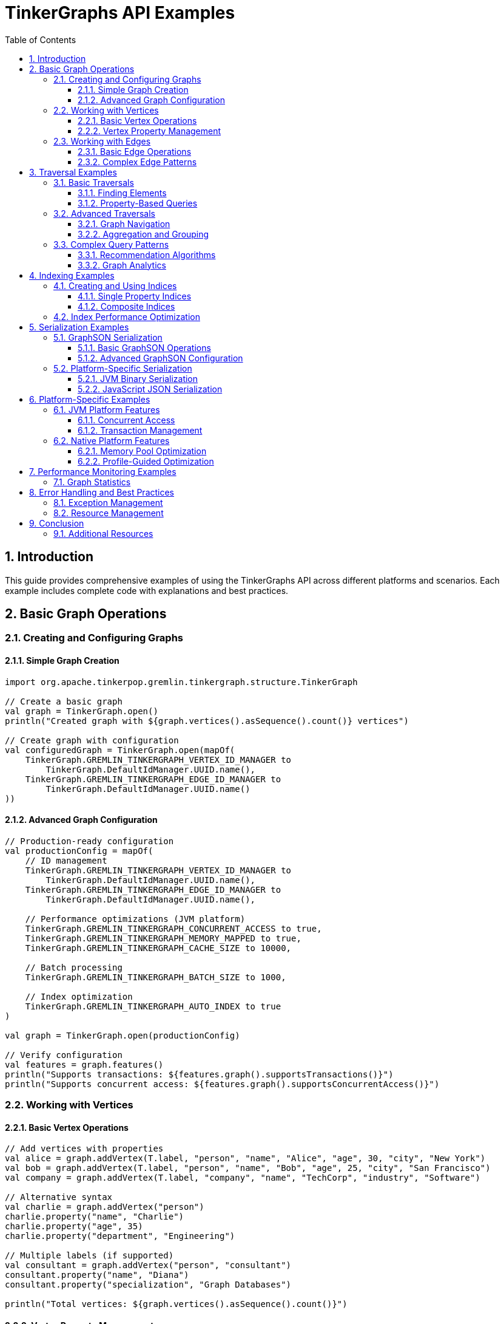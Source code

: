 = TinkerGraphs API Examples
:toc: left
:toclevels: 3
:sectnums:
:icons: font
:source-highlighter: rouge

== Introduction

This guide provides comprehensive examples of using the TinkerGraphs API across different platforms and scenarios. Each example includes complete code with explanations and best practices.

== Basic Graph Operations

=== Creating and Configuring Graphs

==== Simple Graph Creation

[source,kotlin]
----
import org.apache.tinkerpop.gremlin.tinkergraph.structure.TinkerGraph

// Create a basic graph
val graph = TinkerGraph.open()
println("Created graph with ${graph.vertices().asSequence().count()} vertices")

// Create graph with configuration
val configuredGraph = TinkerGraph.open(mapOf(
    TinkerGraph.GREMLIN_TINKERGRAPH_VERTEX_ID_MANAGER to
        TinkerGraph.DefaultIdManager.UUID.name(),
    TinkerGraph.GREMLIN_TINKERGRAPH_EDGE_ID_MANAGER to
        TinkerGraph.DefaultIdManager.UUID.name()
))
----

==== Advanced Graph Configuration

[source,kotlin]
----
// Production-ready configuration
val productionConfig = mapOf(
    // ID management
    TinkerGraph.GREMLIN_TINKERGRAPH_VERTEX_ID_MANAGER to
        TinkerGraph.DefaultIdManager.UUID.name(),
    TinkerGraph.GREMLIN_TINKERGRAPH_EDGE_ID_MANAGER to
        TinkerGraph.DefaultIdManager.UUID.name(),

    // Performance optimizations (JVM platform)
    TinkerGraph.GREMLIN_TINKERGRAPH_CONCURRENT_ACCESS to true,
    TinkerGraph.GREMLIN_TINKERGRAPH_MEMORY_MAPPED to true,
    TinkerGraph.GREMLIN_TINKERGRAPH_CACHE_SIZE to 10000,

    // Batch processing
    TinkerGraph.GREMLIN_TINKERGRAPH_BATCH_SIZE to 1000,

    // Index optimization
    TinkerGraph.GREMLIN_TINKERGRAPH_AUTO_INDEX to true
)

val graph = TinkerGraph.open(productionConfig)

// Verify configuration
val features = graph.features()
println("Supports transactions: ${features.graph().supportsTransactions()}")
println("Supports concurrent access: ${features.graph().supportsConcurrentAccess()}")
----

=== Working with Vertices

==== Basic Vertex Operations

[source,kotlin]
----
// Add vertices with properties
val alice = graph.addVertex(T.label, "person", "name", "Alice", "age", 30, "city", "New York")
val bob = graph.addVertex(T.label, "person", "name", "Bob", "age", 25, "city", "San Francisco")
val company = graph.addVertex(T.label, "company", "name", "TechCorp", "industry", "Software")

// Alternative syntax
val charlie = graph.addVertex("person")
charlie.property("name", "Charlie")
charlie.property("age", 35)
charlie.property("department", "Engineering")

// Multiple labels (if supported)
val consultant = graph.addVertex("person", "consultant")
consultant.property("name", "Diana")
consultant.property("specialization", "Graph Databases")

println("Total vertices: ${graph.vertices().asSequence().count()}")
----

==== Vertex Property Management

[source,kotlin]
----
// Single-valued properties
val person = graph.addVertex("person")
person.property("name", "John")
person.property("email", "john@example.com")

// Multi-valued properties
person.property(VertexProperty.Cardinality.list, "skill", "Kotlin")
person.property(VertexProperty.Cardinality.list, "skill", "Graph Databases")
person.property(VertexProperty.Cardinality.list, "skill", "Machine Learning")

// Set cardinality (no duplicates)
person.property(VertexProperty.Cardinality.set, "certification", "AWS")
person.property(VertexProperty.Cardinality.set, "certification", "Kubernetes")

// Property with metadata
val nameProperty = person.property("fullName", "John Smith")
nameProperty.property("language", "en")
nameProperty.property("verified", true)

// Access properties
val name = person.value<String>("name")
val skills = person.values<String>("skill").asSequence().toList()
val certifications = person.properties<String>("certification")
    .asSequence()
    .map { it.value() }
    .toSet()

println("Name: $name")
println("Skills: ${skills.joinToString(", ")}")
println("Certifications: ${certifications.joinToString(", ")}")
----

=== Working with Edges

==== Basic Edge Operations

[source,kotlin]
----
// Create vertices
val user = graph.addVertex("user", "name", "Alice", "role", "Developer")
val project = graph.addVertex("project", "name", "TinkerGraphs", "status", "Active")
val team = graph.addVertex("team", "name", "Graph Team", "size", 5)

// Add edges with properties
val worksOn = user.addEdge("works_on", project)
worksOn.property("since", "2024-01-01")
worksOn.property("contribution", "Core Developer")
worksOn.property("hours_per_week", 40)

val memberOf = user.addEdge("member_of", team)
memberOf.property("role", "Technical Lead")
memberOf.property("start_date", "2023-06-15")

// Bidirectional relationship
val collaborates = user.addEdge("collaborates_with", user) // Self-loop
collaborates.property("type", "Code Review")

println("User has ${user.edges(Direction.OUT).asSequence().count()} outgoing edges")
println("Project has ${project.edges(Direction.IN).asSequence().count()} incoming edges")
----

==== Complex Edge Patterns

[source,kotlin]
----
// Create a social network
val users = (1..5).map { i ->
    graph.addVertex("user", "name", "User$i", "id", i)
}

// Create friendship network
users.forEach { user1 ->
    users.filter { it != user1 }.take(2).forEach { user2 ->
        val friendship = user1.addEdge("friends", user2)
        friendship.property("strength", (1..10).random())
        friendship.property("since", "202${(0..4).random()}-${(1..12).random().toString().padStart(2, '0')}-01")
    }
}

// Create follows relationships
users.forEach { user1 ->
    users.filter { it != user1 }.forEach { user2 ->
        if ((1..10).random() > 6) { // 40% chance
            val follows = user1.addEdge("follows", user2)
            follows.property("notifications", (1..10).random() > 5)
        }
    }
}

// Edge statistics
val friendshipCount = graph.edges().asSequence().count { it.label() == "friends" }
val followsCount = graph.edges().asSequence().count { it.label() == "follows" }

println("Friendships: $friendshipCount")
println("Follows relationships: $followsCount")
----

== Traversal Examples

=== Basic Traversals

==== Finding Elements

[source,kotlin]
----
// Find all vertices of a specific label
val people = graph.traversal().V().hasLabel("person").toList()
println("Found ${people.size} people")

// Find by property value
val alice = graph.traversal().V().hasLabel("person").has("name", "Alice").tryNext()
if (alice.isPresent) {
    println("Found Alice: ${alice.get().id()}")
}

// Find by property range
val adults = graph.traversal()
    .V()
    .hasLabel("person")
    .has("age", P.gte(18))
    .values<String>("name")
    .toList()
println("Adults: ${adults.joinToString(", ")}")

// Find edges by label
val friendships = graph.traversal()
    .E()
    .hasLabel("friends")
    .toList()
println("Friendship edges: ${friendships.size}")
----

==== Property-Based Queries

[source,kotlin]
----
// Multiple property conditions
val seniorDevelopers = graph.traversal()
    .V()
    .hasLabel("person")
    .has("age", P.gt(25))
    .has("role", "Developer")
    .has("experience", P.gte(5))
    .valueMap<Any>("name", "age", "experience")
    .toList()

seniorDevelopers.forEach { developer ->
    println("Senior Developer: $developer")
}

// Text-based property search
val techPeople = graph.traversal()
    .V()
    .hasLabel("person")
    .has("bio", TextP.containing("technology"))
    .values<String>("name")
    .toList()

// Property existence
val profileComplete = graph.traversal()
    .V()
    .hasLabel("user")
    .has("email")
    .has("phone")
    .has("address")
    .count()
    .next()

println("Users with complete profiles: $profileComplete")
----

=== Advanced Traversals

==== Graph Navigation

[source,kotlin]
----
// Find friends of friends
val friendsOfFriends = graph.traversal()
    .V()
    .has("name", "Alice")
    .out("friends")
    .out("friends")
    .dedup()
    .where(P.neq("Alice")) // Exclude Alice herself
    .values<String>("name")
    .toList()

println("Friends of Alice's friends: ${friendsOfFriends.joinToString(", ")}")

// Multi-hop traversal with path tracking
val connectionPaths = graph.traversal()
    .V()
    .has("name", "Alice")
    .repeat(out("friends"))
    .times(3)
    .path()
    .by("name")
    .toList()

connectionPaths.take(5).forEach { path ->
    println("Connection path: ${path.objects().joinToString(" -> ")}")
}

// Bidirectional traversal
val connectedUsers = graph.traversal()
    .V()
    .has("name", "Alice")
    .both("friends", "collaborates")
    .dedup()
    .values<String>("name")
    .toList()

println("Connected users: ${connectedUsers.joinToString(", ")}")
----

==== Aggregation and Grouping

[source,kotlin]
----
// Count vertices by label
val vertexCounts = graph.traversal()
    .V()
    .groupCount<String>()
    .by(T.label)
    .next()

vertexCounts.forEach { (label, count) ->
    println("$label: $count vertices")
}

// Group by property values
val usersByCity = graph.traversal()
    .V()
    .hasLabel("person")
    .group<String, List<Vertex>>()
    .by("city")
    .by(fold())
    .next()

usersByCity.forEach { (city, users) ->
    println("$city: ${users.size} users")
}

// Statistical aggregations
val ageStats = graph.traversal()
    .V()
    .hasLabel("person")
    .values<Int>("age")
    .fold()
    .project<Any>("min", "max", "avg", "count")
    .by(min<Int>())
    .by(max<Int>())
    .by(mean())
    .by(count())
    .next()

println("Age statistics: $ageStats")
----

=== Complex Query Patterns

==== Recommendation Algorithms

[source,kotlin]
----
// Friend recommendations based on mutual connections
fun findFriendRecommendations(userName: String, limit: Int = 5): List<Map<String, Any>> {
    return graph.traversal()
        .V()
        .has("name", userName)
        .aggregate("currentUser")
        .out("friends")
        .aggregate("friends")
        .out("friends")
        .where(P.without("friends"))
        .where(P.without("currentUser"))
        .groupCount<Vertex>()
        .unfold<Map.Entry<Vertex, Long>>()
        .order()
        .by(Column.values, Order.desc)
        .limit(limit.toLong())
        .project<Any>("name", "mutualFriends", "commonInterests")
        .by(Column.keys.get().values<String>("name"))
        .by(Column.values)
        .by(Column.keys.get().values<String>("interests").count(Scope.local))
        .toList()
}

val recommendations = findFriendRecommendations("Alice")
recommendations.forEach { rec ->
    println("Recommend: ${rec["name"]} (${rec["mutualFriends"]} mutual friends)")
}
----

==== Graph Analytics

[source,kotlin]
----
// Calculate PageRank-like centrality
fun calculateCentrality(): Map<String, Double> {
    val centrality = mutableMapOf<String, Double>()

    graph.traversal()
        .V()
        .hasLabel("person")
        .forEach { vertex ->
            val inDegree = vertex.edges(Direction.IN).asSequence().count()
            val outDegree = vertex.edges(Direction.OUT).asSequence().count()
            val totalDegree = inDegree + outDegree

            val name = vertex.value<String>("name")
            centrality[name] = totalDegree.toDouble()
        }

    return centrality.toList()
        .sortedByDescending { it.second }
        .toMap()
}

val centralityScores = calculateCentrality()
println("Top 3 most connected users:")
centralityScores.take(3).forEach { (name, score) ->
    println("  $name: $score connections")
}

// Community detection using label propagation
fun detectCommunities(): Map<String, Set<String>> {
    val communities = mutableMapOf<String, MutableSet<String>>()

    // Simplified community detection
    graph.traversal()
        .V()
        .hasLabel("person")
        .forEach { vertex ->
            val name = vertex.value<String>("name")
            val friends = vertex.edges(Direction.BOTH, "friends")
                .asSequence()
                .map { edge ->
                    if (edge.outVertex() == vertex) {
                        edge.inVertex().value<String>("name")
                    } else {
                        edge.outVertex().value<String>("name")
                    }
                }
                .toSet()

            val communityId = friends.minByOrNull { it } ?: name
            communities.getOrPut(communityId) { mutableSetOf() }.add(name)
        }

    return communities.mapValues { it.value.toSet() }
}

val communities = detectCommunities()
println("Detected ${communities.size} communities:")
communities.forEach { (id, members) ->
    println("  Community $id: ${members.joinToString(", ")}")
}
----

== Indexing Examples

=== Creating and Using Indices

==== Single Property Indices

[source,kotlin]
----
// Create single property indices
graph.createIndex("name", TinkerGraph.IndexType.SINGLE_PROPERTY)
graph.createIndex("email", TinkerGraph.IndexType.SINGLE_PROPERTY)
graph.createIndex("age", TinkerGraph.IndexType.RANGE)

// Verify index creation
val indices = graph.getIndices()
println("Created ${indices.size} indices")
indices.forEach { index ->
    println("  Index: ${index.name} (${index.type})")
}

// Query using indexed properties (automatically optimized)
val fastLookup = graph.traversal()
    .V()
    .has("email", "alice@example.com")
    .tryNext()

val ageRangeQuery = graph.traversal()
    .V()
    .has("age", P.between(25, 35))
    .values<String>("name")
    .toList()

println("Age range results: ${ageRangeQuery.joinToString(", ")}")
----

==== Composite Indices

[source,kotlin]
----
// Create composite indices for multi-property queries
graph.createCompositeIndex(
    "person_lookup",
    "firstName", "lastName", "department"
)

graph.createCompositeIndex(
    "project_search",
    "status", "priority", "assignee"
)

// Add test data
val employees = listOf(
    mapOf("firstName" to "John", "lastName" to "Smith", "department" to "Engineering"),
    mapOf("firstName" to "Jane", "lastName" to "Doe", "department" to "Marketing"),
    mapOf("firstName" to "Bob", "lastName" to "Johnson", "department" to "Engineering")
)

employees.forEach { emp ->
    val vertex = graph.addVertex("employee")
    emp.forEach { (key, value) -> vertex.property(key, value) }
}

// Efficient composite queries
val engineeringStaff = graph.traversal()
    .V()
    .hasLabel("employee")
    .has("department", "Engineering")
    .valueMap<Any>("firstName", "lastName")
    .toList()

println("Engineering staff: $engineeringStaff")

// Get index statistics
val indexStats = graph.getIndexStatistics()
indexStats.forEach { (indexName, stats) ->
    println("Index $indexName: ${stats.hitRatio}% hit ratio, ${stats.totalQueries} queries")
}
----

=== Index Performance Optimization

[source,kotlin]
----
// Monitor index performance
fun analyzeIndexPerformance() {
    val startTime = System.currentTimeMillis()

    // Run a series of queries
    repeat(1000) {
        graph.traversal()
            .V()
            .has("name", "User${it % 100}")
            .tryNext()
    }

    val endTime = System.currentTimeMillis()
    val duration = endTime - startTime

    println("1000 indexed queries took ${duration}ms")
    println("Average: ${duration / 1000.0}ms per query")

    // Get recommendations
    val recommendations = graph.getOptimizationRecommendations()
    recommendations.forEach { rec ->
        println("💡 $rec")
    }
}

// Index maintenance
fun optimizeIndices() {
    // Rebuild indices for better performance
    graph.rebuildIndices()

    // Remove unused indices
    val unusedIndices = graph.getIndices().filter { it.queryCount == 0L }
    unusedIndices.forEach { index ->
        println("Removing unused index: ${index.name}")
        graph.dropIndex(index.name)
    }

    // Suggest new indices based on query patterns
    val suggestions = graph.suggestIndices()
    suggestions.forEach { suggestion ->
        println("Suggested index: ${suggestion.properties.joinToString(", ")} (${suggestion.benefit}% improvement)")
    }
}

analyzeIndexPerformance()
optimizeIndices()
----

== Serialization Examples

=== GraphSON Serialization

==== Basic GraphSON Operations

[source,kotlin]
----
import org.apache.tinkerpop.gremlin.tinkergraph.io.graphson.*

// Create and populate a sample graph
val graph = TinkerGraph.open()
val alice = graph.addVertex("person", "name", "Alice", "age", 30)
val bob = graph.addVertex("person", "name", "Bob", "age", 25)
val knows = alice.addEdge("knows", bob, "weight", 0.8)

// Serialize to GraphSON
val writer = GraphSONWriter.Builder().create()
val outputStream = ByteArrayOutputStream()
writer.writeGraph(outputStream, graph)

val graphsonData = outputStream.toString()
println("GraphSON size: ${graphsonData.length} characters")

// Deserialize from GraphSON
val reader = GraphSONReader.Builder().create()
val newGraph = TinkerGraph.open()
val inputStream = ByteArrayInputStream(graphsonData.toByteArray())
reader.readGraph(inputStream, newGraph)

println("Restored graph: ${newGraph.vertices().asSequence().count()} vertices, ${newGraph.edges().asSequence().count()} edges")
----

==== Advanced GraphSON Configuration

[source,kotlin]
----
// Custom GraphSON configuration
val customMapper = GraphSONMapper.build()
    .addRegistry(TinkerIoRegistryV3d0.instance())
    .typeInfo(GraphSONMapper.TypeInfo.PARTIAL_TYPES)
    .create()

val advancedWriter = GraphSONWriter.build()
    .mapper(customMapper)
    .create()

// Serialize with type information
val typedOutputStream = ByteArrayOutputStream()
advancedWriter.writeGraph(typedOutputStream, graph)

// Handle serialization errors gracefully
try {
    val problematicGraph = TinkerGraph.open()
    val vertex = problematicGraph.addVertex("test")
    vertex.property("circularRef", vertex) // This might cause issues

    advancedWriter.writeGraph(ByteArrayOutputStream(), problematicGraph)
} catch (e: IOException) {
    println("Serialization error: ${e.message}")
    // Handle circular references or unsupported types
}

// Batch serialization for large graphs
fun serializeLargeGraph(graph: TinkerGraph, batchSize: Int = 1000) {
    val vertices = graph.vertices().asSequence().toList()
    val edges = graph.edges().asSequence().toList()

    vertices.chunked(batchSize).forEachIndexed { index, batch ->
        val batchGraph = TinkerGraph.open()
        batch.forEach { vertex ->
            // Copy vertex to batch graph
            val newVertex = batchGraph.addVertex(vertex.label())
            vertex.properties<Any>().forEach { prop ->
                newVertex.property(prop.key(), prop.value())
            }
        }

        val outputStream = FileOutputStream("graph_batch_$index.json")
        advancedWriter.writeGraph(outputStream, batchGraph)
        outputStream.close()

        println("Serialized batch $index: ${batch.size} vertices")
    }
}
----

=== Platform-Specific Serialization

==== JVM Binary Serialization

[source,kotlin]
----
// JVM platform: Binary serialization
fun serializeGraphBinary(graph: TinkerGraph, filename: String) {
    try {
        ObjectOutputStream(FileOutputStream(filename)).use { oos ->
            // Serialize graph structure
            val vertices = graph.vertices().asSequence().map { vertex ->
                VertexData(
                    id = vertex.id(),
                    label = vertex.label(),
                    properties = vertex.properties<Any>().asSequence()
                        .associate { it.key() to it.value() }
                )
            }.toList()

            val edges = graph.edges().asSequence().map { edge ->
                EdgeData(
                    id = edge.id(),
                    label = edge.label(),
                    outVertexId = edge.outVertex().id(),
                    inVertexId = edge.inVertex().id(),
                    properties = edge.properties<Any>().asSequence()
                        .associate { it.key() to it.value() }
                )
            }.toList()

            oos.writeObject(GraphData(vertices, edges))
            println("Binary serialization complete: $filename")
        }
    } catch (e: Exception) {
        println("Serialization failed: ${e.message}")
    }
}

fun deserializeGraphBinary(filename: String): TinkerGraph {
    val graph = TinkerGraph.open()

    try {
        ObjectInputStream(FileInputStream(filename)).use { ois ->
            val graphData = ois.readObject() as GraphData
            val vertexMap = mutableMapOf<Any, Vertex>()

            // Restore vertices
            graphData.vertices.forEach { vData ->
                val vertex = graph.addVertex(vData.label)
                vData.properties.forEach { (key, value) ->
                    vertex.property(key, value)
                }
                vertexMap[vData.id] = vertex
            }

            // Restore edges
            graphData.edges.forEach { eData ->
                val outVertex = vertexMap[eData.outVertexId]
                val inVertex = vertexMap[eData.inVertexId]
                val edge = outVertex?.addEdge(eData.label, inVertex)
                eData.properties.forEach { (key, value) ->
                    edge?.property(key, value)
                }
            }

            println("Binary deserialization complete")
        }
    } catch (e: Exception) {
        println("Deserialization failed: ${e.message}")
    }

    return graph
}

// Data classes for serialization
@Serializable
data class VertexData(
    val id: Any,
    val label: String,
    val properties: Map<String, Any>
)

@Serializable
data class EdgeData(
    val id: Any,
    val label: String,
    val outVertexId: Any,
    val inVertexId: Any,
    val properties: Map<String, Any>
)

@Serializable
data class GraphData(
    val vertices: List<VertexData>,
    val edges: List<EdgeData>
)
----

==== JavaScript JSON Serialization

[source,kotlin]
----
// JavaScript platform: JSON serialization
fun serializeGraphToJson(graph: TinkerGraph): String {
    val jsonGraph = buildJsonObject {
        put("vertices", buildJsonArray {
            graph.vertices().forEach { vertex ->
                add(buildJsonObject {
                    put("id", vertex.id().toString())
                    put("label", vertex.label())
                    put("properties", buildJsonObject {
                        vertex.properties<Any>().forEach { prop ->
                            put(prop.key(), JsonPrimitive(prop.value().toString()))
                        }
                    })
                })
            }
        })

        put("edges", buildJsonArray {
            graph.edges().forEach { edge ->
                add(buildJsonObject {
                    put("id", edge.id().toString())
                    put("label", edge.label())
                    put("outVertex", edge.outVertex().id().toString())
                    put("inVertex", edge.inVertex().id().toString())
                    put("properties", buildJsonObject {
                        edge.properties<Any>().forEach { prop ->
                            put(prop.key(), JsonPrimitive(prop.value().toString()))
                        }
                    })
                })
            }
        })
    }

    return jsonGraph.toString()
}

fun deserializeGraphFromJson(jsonString: String): TinkerGraph {
    val graph = TinkerGraph.open()
    val jsonElement = Json.parseToJsonElement(jsonString)
    val jsonObject = jsonElement.jsonObject

    val vertexMap = mutableMapOf<String, Vertex>()

    // Restore vertices
    jsonObject["vertices"]?.jsonArray?.forEach { vertexElement ->
        val vertexObj = vertexElement.jsonObject
        val id = vertexObj["id"]?.jsonPrimitive?.content ?: ""
        val label = vertexObj["label"]?.jsonPrimitive?.content ?: ""

        val vertex = graph.addVertex(label)
        vertexObj["properties"]?.jsonObject?.forEach { (key, value) ->
            vertex.property(key, value.jsonPrimitive.content)
        }

        vertexMap[id] = vertex
    }

    // Restore edges
    jsonObject["edges"]?.jsonArray?.forEach { edgeElement ->
        val edgeObj = edgeElement.jsonObject
        val label = edgeObj["label"]?.jsonPrimitive?.content ?: ""
        val outVertexId = edgeObj["outVertex"]?.jsonPrimitive?.content ?: ""
        val inVertexId = edgeObj["inVertex"]?.jsonPrimitive?.content ?: ""

        val outVertex = vertexMap[outVertexId]
        val inVertex = vertexMap[inVertexId]

        if (outVertex != null && inVertex != null) {
            val edge = outVertex.addEdge(label, inVertex)
            edgeObj["properties"]?.jsonObject?.forEach { (key, value) ->
                edge.property(key, value.jsonPrimitive.content)
            }
        }
    }

    return graph
}

// Usage example
val originalGraph = TinkerGraph.open()
// ... populate graph ...

val jsonString = serializeGraphToJson(originalGraph)
val restoredGraph = deserializeGraphFromJson(jsonString)

println("Original: ${originalGraph.vertices().asSequence().count()} vertices")
println("Restored: ${restoredGraph.vertices().asSequence().count()} vertices")
----

== Platform-Specific Examples

=== JVM Platform Features

==== Concurrent Access

[source,kotlin]
----
import java.util.concurrent.*
import java.util.concurrent.atomic.AtomicInteger

// Enable concurrent access
val concurrentGraph = TinkerGraph.open(mapOf(
    TinkerGraph.GREMLIN_TINKERGRAPH_CONCURRENT_ACCESS to true
))

// Concurrent vertex creation
fun testConcurrentVertexCreation() {
    val executor = Executors.newFixedThreadPool(8)
    val vertexCount = AtomicInteger(0)
    val futures = mutableListOf<Future<*>>()

    repeat(8) { threadId ->
        val future = executor.submit {
            repeat(1000) { i ->
                val vertex = concurrentGraph.addVertex("person")
                vertex.property("name", "User-$threadId-$i")
                vertex.property("thread", threadId)
                vertex.property("sequence", i)
                vertexCount.incrementAndGet()
            }
        }
        futures.add(future)
    }

    // Wait for all threads to complete
    futures.forEach { it.get() }
    executor.shutdown()

    println("Created ${vertexCount.get()} vertices concurrently")
    println("Actual vertex count: ${concurrentGraph.vertices().asSequence().count()}")
}

testConcurrentVertexCreation()

// Concurrent traversals
fun testConcurrentTraversals() {
    val executor = Executors.newFixedThreadPool(4)
    val queryResults = mutableListOf<Future<List<Vertex>>>()

    repeat(4) { threadId ->
        val future = executor.submit<List<Vertex>> {
            concurrentGraph.traversal()
                .V()
                .has("thread", threadId)
                .toList()
        }
        queryResults.add(future)
    }

    queryResults.forEachIndexed { index, future ->
        val results = future.get()
        println("Thread $index found ${results.size} vertices")
    }

    executor.shutdown()
}

testConcurrentTraversals()
----

==== Transaction Management

[source,kotlin]
----
// Transaction support (JVM platform)
val transactionalGraph = TinkerGraph.open(mapOf(
    TinkerGraph.GREMLIN_TINKERGRAPH_TRANSACTIONS to true
))

// Basic transaction usage
fun basicTransactionExample() {
    val tx = transactionalGraph.tx()

    try {
        tx.open()

        val user = transactionalGraph.addVertex("user", "name", "TransactionalUser")
        val profile = transactionalGraph.addVertex("profile", "bio", "Test user")
        user.addEdge("has_profile", profile)

        // Commit transaction
        tx.commit()
        println("Transaction committed successfully")

    } catch (e: Exception) {
        tx.rollback()
        println("Transaction rolled back: ${e.message}")
    }
}

// Batch operations with transactions
fun batchTransactionExample() {
    val batchSize = 100
    val totalOperations = 1000

    (0 until totalOperations step batchSize).forEach { batchStart ->
        val tx = transactionalGraph.tx()

        try {
            tx.open()

            repeat(batchSize) { i ->
                val index = batchStart + i
                if (index < totalOperations) {
                    val vertex = transactionalGraph.addVertex("batch_item")
                    vertex.property("index", index)
                    vertex.property("batch", batchStart / batchSize)
                }
            }

            tx.commit()
            println("Committed batch ${batchStart / batchSize}")

        } catch (e: Exception) {
            tx.rollback()
            println("Rolled back batch ${batchStart / batchSize}: ${e.message}")
        }
    }
}

basicTransactionExample()
batchTransactionExample()
----

=== Native Platform Features

==== Memory Pool Optimization

[source,kotlin]
----
import org.apache.tinkerpop.gremlin.tinkergraph.optimization.*

// Initialize native optimizations
NativeThreading.initialize(threadCount = 8)
MemoryPool.warmupPools(
    vertexCount = 10000,
    edgeCount = 50000,
    propertyCount = 25000
)

// Monitor memory pool performance
fun demonstrateMemoryPools() {
    val graph = TinkerGraph.open()

    // Create many vertices to test pool efficiency
    repeat(10000) { i ->
        val vertex = graph.addVertex("test_vertex")
        vertex.property("id", i)
        vertex.property("category", "batch_${i % 100}")

        // Track pool allocation
        NativeMemoryManager.trackAllocation(64, fromPool = true)
    }

    // Get pool statistics
    val poolStats = MemoryPool.getPoolStatistics()
    poolStats.forEach { (type, stats) ->
        println("$type pool: ${stats.hitRatio}% hit ratio, ${stats.efficiency}% efficiency")
    }

    // Get optimization recommendations
    val recommendations = MemoryPool.getOptimizationRecommendations()
    recommendations.forEach { rec ->
        println("🔧 $rec")
    }
}

demonstrateMemoryPools()

// SIMD operations for large datasets
fun demonstrateSimdOperations() {
    val largeDataset = (1..10000).map { it.toDouble() }.toDoubleArray()
    val weights = DoubleArray(largeDataset.size) { 1.0 }
    val results = DoubleArray(largeDataset.size)

    // Vectorized distance calculations
    val processed = SimdOptimizations.vectorizedDistanceCalculation(
        sourceDistances = largeDataset,
        targetDistances = largeDataset,
        weights = weights,
        result = results
    )

    println("Processed $processed elements with SIMD optimizations")

    // Aggregation operations
    val sum = SimdOptimizations.vectorizedAggregation(
        largeDataset,
        SimdOptimizations.AggregationOperation.SUM
    )
    val avg = SimdOptimizations.vectorizedAggregation(
        largeDataset,
        SimdOptimizations.AggregationOperation.AVERAGE
    )

    println("Dataset sum: $sum, average: $avg")

    // Get SIMD statistics
    val simdStats = SimdOptimizations.getSimdStatistics()
    println("SIMD efficiency: ${simdStats.vectorizationRatio * 100}%")
}

demonstrateSimdOperations()
----

==== Profile-Guided Optimization

[source,kotlin]
----
// Demonstrate profile-guided optimization
fun demonstrateProfileGuidedOptimization() {
    val graph = TinkerGraph.open()

    // Profile various operations
    ProfileGuidedOptimization.profileOperation(
        "vertex_creation",
        mapOf("batch_size" to 1000)
    ) {
        repeat(1000) { i ->
            val vertex = graph.addVertex("profiled_vertex")
            vertex.property("index", i)
        }
    }

    ProfileGuidedOptimization.profileOperation(
        "graph_traversal",
        mapOf("max_depth" to 3)
    ) {
        graph.traversal()
            .V()
            .hasLabel("profiled_vertex")
            .has("index", P.lt(100))
            .toList()
    }

    // Run optimization analysis
    ProfileGuidedOptimization.optimizeAll()

    // Get optimization results
    val stats = ProfileGuidedOptimization.getOptimizationStatistics()
    println("Profiled ${stats.totalOperationsProfiled} operation types")
    println("Applied ${stats.totalOptimizationsApplied} optimizations")
    println("Average improvement: ${stats.averageImprovement * 100}%")

    // Get recommendations
    val recommendations = ProfileGuidedOptimization.getOptimizationRecommendations()
    recommendations.forEach { rec ->
        println("💡 $rec")
    }
}

demonstrateProfileGuidedOptimization()
----

== Performance Monitoring Examples

=== Graph Statistics

[source,kotlin]
----
// Comprehensive graph statistics
fun analyzeGraphPerformance(graph: TinkerGraph) {
    // Basic graph metrics
    val vertexCount = graph.vertices().asSequence().count()
    val edgeCount = graph.edges().asSequence().count()
    val avgDegree = if (vertexCount > 0) edgeCount.toDouble() / vertexCount else 0.0

    println("Graph Statistics:")
    println("  Vertices: $vertexCount")
    println("  Edges: $edgeCount")
    println("  Average degree: ${"%.2f".format(avgDegree)}")

    // Label distribution
    val vertexLabels = graph.vertices().asSequence()
        .groupingBy { it.label() }
        .eachCount()

    val edgeLabels = graph.edges().asSequence()
        .groupingBy { it.label() }
        .eachCount()

    println("  Vertex labels: $vertexLabels")
    println("  Edge labels: $edgeLabels")

    // Memory usage (Native platform)
    val memStats = NativeMemoryManager.getMemoryStatistics()
    println("Memory Statistics:")
    println("  Total allocated: ${memStats.totalAllocated} bytes")
    println("  Memory efficiency: ${memStats.allocationEfficiency * 100}%")
    println("  Pool efficiency: ${memStats.poolEfficiency * 100}%")

    // Index statistics
    val indexStats = graph.getIndexStatistics()
    println("Index Statistics:")
    indexStats.forEach { (indexName, stats) ->
        println("  $indexName: ${stats.hitRatio}% hit ratio, ${stats.totalQueries} queries")
    }
}

// Performance benchmarking
fun benchmarkOperations(graph: TinkerGraph) {
    val iterations = 1000

    // Benchmark vertex creation
    val vertexCreationTime = measureTimeMillis {
        repeat(iterations) { i ->
            val vertex = graph.addVertex("benchmark")
            vertex.property("index", i)
        }
    }

    // Benchmark traversals
    val traversalTime = measureTimeMillis {
        repeat(iterations) {
            graph.traversal().V().hasLabel("benchmark").count().next()
        }
    }

    // Benchmark property queries
    val propertyQueryTime = measureTimeMillis {
        repeat(iterations) { i ->
            graph.traversal().V().has("index", i % 100).tryNext()
        }
    }

    println("Performance Benchmarks (${iterations} iterations):")
    println("  Vertex creation: ${vertexCreationTime}ms (${vertexCreationTime.toDouble() / iterations} ms/op)")
    println("  Traversals: ${traversalTime}ms (${traversalTime.toDouble() / iterations} ms/op)")
    println("  Property queries: ${propertyQueryTime}ms (${propertyQueryTime.toDouble() / iterations} ms/op)")
}

// Usage
val graph = TinkerGraph.open()
// ... populate graph with test data ...

analyzeGraphPerformance(graph)
benchmarkOperations(graph)
----

== Error Handling and Best Practices

=== Exception Management

[source,kotlin]
----
// Comprehensive error handling
class GraphOperationService(private val graph: TinkerGraph) {

    fun safeAddVertex(label: String, properties: Map<String, Any>): Vertex? {
        return try {
            val vertex = graph.addVertex(label)
            properties.forEach { (key, value) ->
                vertex.property(key, value)
            }
            vertex
        } catch (e: IllegalArgumentException) {
            println("Invalid vertex properties: ${e.message}")
            null
        } catch (e: Exception) {
            println("Unexpected error creating vertex: ${e.message}")
            null
        }
    }

    fun safeTraversal(traversalFn: () -> List<Vertex>): List<Vertex> {
        return try {
            traversalFn()
        } catch (e: NoSuchElementException) {
            println("No elements found in traversal")
            emptyList()
        } catch (e: IllegalStateException) {
            println("Invalid traversal state: ${e.message}")
            emptyList()
        } catch (e: Exception) {
            println("Traversal error: ${e.message}")
            emptyList()
        }
    }

    fun validateGraphIntegrity(): List<String> {
        val issues = mutableListOf<String>()

        // Check for orphaned edges
        graph.edges().forEach { edge ->
            try {
                val outVertex = edge.outVertex()
                val inVertex = edge.inVertex()

                if (outVertex == null || inVertex == null) {
                    issues.add("Edge ${edge.id()} has null vertices")
                }
            } catch (e: Exception) {
                issues.add("Edge ${edge.id()} validation failed: ${e.message}")
            }
        }

        // Check for vertices without required properties
        graph.vertices().forEach { vertex ->
            if (vertex.label().isBlank()) {
                issues.add("Vertex ${vertex.id()} has empty label")
            }

            // Check for required properties based on label
            when (vertex.label()) {
                "person" -> {
                    if (!vertex.property("name").isPresent) {
                        issues.add("Person vertex ${vertex.id()} missing name")
                    }
                }
                "company" -> {
                    if (!vertex.property("name").isPresent) {
                        issues.add("Company vertex ${vertex.id()} missing name")
                    }
                }
            }
        }

        return issues
    }
}

// Usage example
val graphService = GraphOperationService(graph)

val newVertex = graphService.safeAddVertex("person", mapOf(
    "name" to "John Doe",
    "age" to 30,
    "email" to "john@example.com"
))

val results = graphService.safeTraversal {
    graph.traversal().V().hasLabel("person").has("age", P.gt(25)).toList()
}

val validationIssues = graphService.validateGraphIntegrity()
if (validationIssues.isNotEmpty()) {
    println("Graph validation issues:")
    validationIssues.forEach { issue ->
        println("  ⚠️  $issue")
    }
}
----

=== Resource Management

[source,kotlin]
----
// Resource management patterns
class ManagedGraph : AutoCloseable {
    private val graph: TinkerGraph
    private var closed = false

    init {
        graph = TinkerGraph.open(mapOf(
            TinkerGraph.GREMLIN_TINKERGRAPH_CONCURRENT_ACCESS to true
        ))

        // Initialize optimizations if on native platform
        try {
            NativeThreading.initialize()
            MemoryPool.warmupPools()
        } catch (e: Exception) {
            println("Native optimizations not available: ${e.message}")
        }
    }

    fun executeInTransaction(operation: (TinkerGraph) -> Unit) {
        checkNotClosed()

        val tx = graph.tx()
        try {
            tx.open()
            operation(graph)
            tx.commit()
        } catch (e: Exception) {
            tx.rollback()
            throw e
        }
    }

    fun <T> queryWithTimeout(timeoutMs: Long, query: () -> T): T? {
        checkNotClosed()

        return try {
            val future = CompletableFuture.supplyAsync(query)
            future.get(timeoutMs, TimeUnit.MILLISECONDS)
        } catch (e: TimeoutException) {
            println("Query timed out after ${timeoutMs}ms")
            null
        } catch (e: Exception) {
            println("Query failed: ${e.message}")
            null
        }
    }

    private fun checkNotClosed() {
        if (closed) {
            throw IllegalStateException("Graph has been closed")
        }
    }

    override fun close() {
        if (!closed) {
            try {
                // Cleanup native resources
                NativeThreading.shutdown()
                MemoryPool.clearAllPools()
                NativeMemoryManager.forceCleanup()

                graph.close()
                closed = true
                println("Graph resources cleaned up")
            } catch (e: Exception) {
                println("Error during cleanup: ${e.message}")
            }
        }
    }
}

// Usage with resource management
fun processGraphWithProperCleanup() {
    ManagedGraph().use { managedGraph ->
        managedGraph.executeInTransaction { graph ->
            val vertex = graph.addVertex("temp")
            vertex.property("timestamp", System.currentTimeMillis())
        }

        val result = managedGraph.queryWithTimeout(5000) {
            graph.traversal().V().hasLabel("temp").count().next()
        }

        println("Found $result temporary vertices")
    } // Automatic cleanup occurs here
}

processGraphWithProperCleanup()
----

== Conclusion

This comprehensive API guide demonstrates the full capabilities of TinkerGraphs across different platforms and use cases. The examples show:

- **Basic Operations**: Creating graphs, vertices, and edges
- **Advanced Traversals**: Complex query patterns and algorithms
- **Performance Optimization**: Indexing, memory management, and platform-specific features
- **Serialization**: Multiple formats and platform-specific optimizations
- **Error Handling**: Robust error management and validation
- **Resource Management**: Proper cleanup and lifecycle management

For more detailed information about specific APIs, consult the generated API documentation. The examples in this guide provide a solid foundation for building high-performance graph applications with TinkerGraphs.

=== Additional Resources

- **API Reference**: Complete method documentation with parameters and return types
- **Performance Guide**: Detailed optimization strategies and benchmarking
- **Platform-Specific Guides**: JVM, JavaScript, and Native platform specifics
- **Migration Guide**: Step-by-step migration from other graph databases
- **Community Examples**: Real-world use cases and implementation patterns

Happy graphing! 🚀
